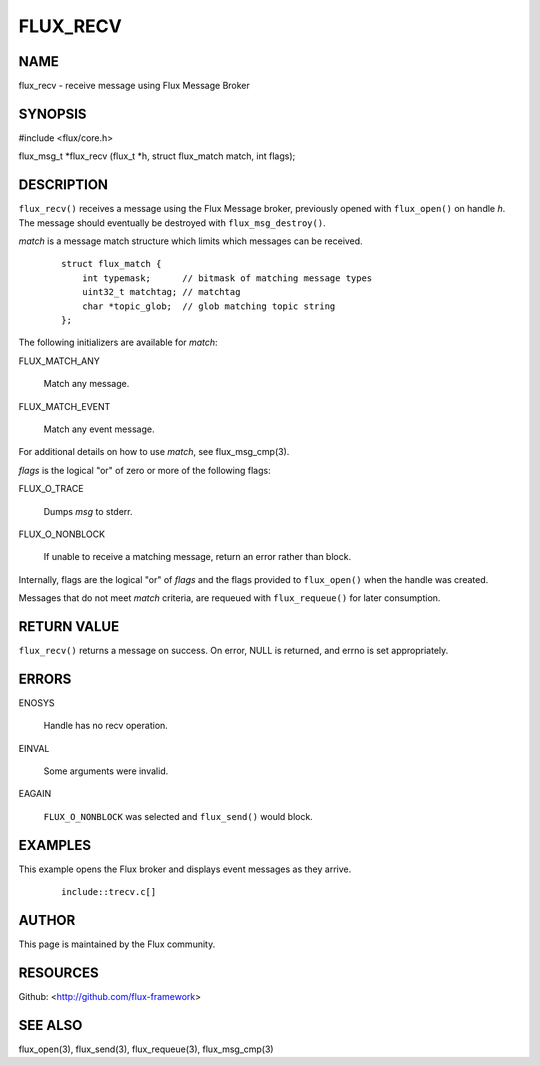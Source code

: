 =========
FLUX_RECV
=========


NAME
====

flux_recv - receive message using Flux Message Broker

SYNOPSIS
========

#include <flux/core.h>

flux_msg_t \*flux_recv (flux_t \*h, struct flux_match match, int flags);

DESCRIPTION
===========

``flux_recv()`` receives a message using the Flux Message broker, previously opened with ``flux_open()`` on handle *h*. The message should eventually be destroyed with ``flux_msg_destroy()``.

*match* is a message match structure which limits which messages can be received.

   ::

      struct flux_match {
          int typemask;      // bitmask of matching message types
          uint32_t matchtag; // matchtag
          char *topic_glob;  // glob matching topic string
      };

The following initializers are available for *match*:

FLUX_MATCH_ANY

   Match any message.

FLUX_MATCH_EVENT

   Match any event message.

For additional details on how to use *match*, see flux_msg_cmp(3).

*flags* is the logical "or" of zero or more of the following flags:

FLUX_O_TRACE

   Dumps *msg* to stderr.

FLUX_O_NONBLOCK

   If unable to receive a matching message, return an error rather than block.

Internally, flags are the logical "or" of *flags* and the flags provided to ``flux_open()`` when the handle was created.

Messages that do not meet *match* criteria, are requeued with ``flux_requeue()`` for later consumption.

RETURN VALUE
============

``flux_recv()`` returns a message on success. On error, NULL is returned, and errno is set appropriately.

ERRORS
======

ENOSYS

   Handle has no recv operation.

EINVAL

   Some arguments were invalid.

EAGAIN

   ``FLUX_O_NONBLOCK`` was selected and ``flux_send()`` would block.

EXAMPLES
========

This example opens the Flux broker and displays event messages as they arrive.

   ::

      include::trecv.c[]

AUTHOR
======

This page is maintained by the Flux community.

RESOURCES
=========

Github: <http://github.com/flux-framework>

SEE ALSO
========

flux_open(3), flux_send(3), flux_requeue(3), flux_msg_cmp(3)
